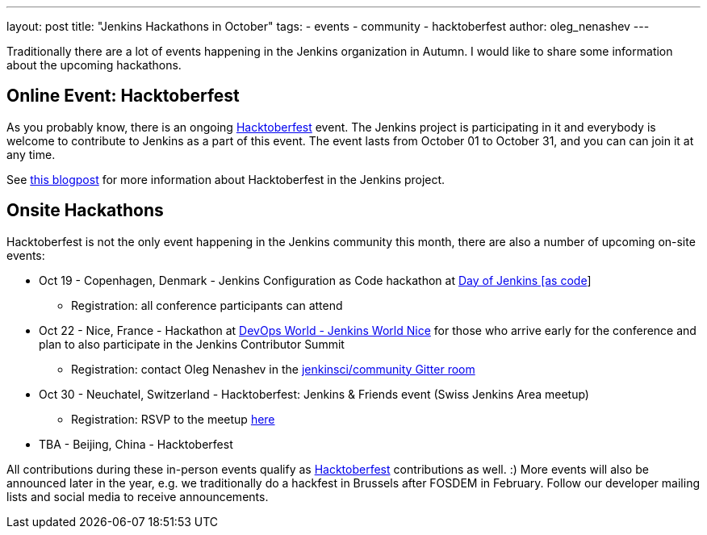 ---
layout: post
title: "Jenkins Hackathons in October"
tags:
- events
- community
- hacktoberfest
author: oleg_nenashev
---

Traditionally there are a lot of events happening in the Jenkins organization in Autumn.
I would like to share some information about the upcoming hackathons.

== Online Event: Hacktoberfest

As you probably know, there is an ongoing link:https://hacktoberfest.digitalocean.com/[Hacktoberfest] event.
The Jenkins project is participating in it and everybody is welcome to contribute to Jenkins as a part of this event.
The event lasts from October 01 to October 31,
and you can can join it at any time.

See link:/blog/2018/10/01/hacktoberfest/[this blogpost] for more information about Hacktoberfest in the Jenkins project.

== Onsite Hackathons

Hacktoberfest is not the only event happening in the Jenkins community this month,
there are also a number of upcoming on-site events:

* Oct 19 - Copenhagen, Denmark - Jenkins Configuration as Code hackathon at 
  link:https://www.code-conf.com/2018/day-of-jenkins-as-code/[Day of Jenkins [as code]]
** Registration: all conference participants can attend
* Oct 22 - Nice, France - Hackathon at 
  link:https://www.cloudbees.com/devops-world/nice[DevOps World - Jenkins World Nice] 
  for those who arrive early for the conference and plan to also participate in the Jenkins Contributor Summit
** Registration: contact Oleg Nenashev in the 
   link:https://gitter.im/jenkinsci/jenkins-community[jenkinsci/community Gitter room]
* Oct 30 - Neuchatel, Switzerland - Hacktoberfest: Jenkins & Friends event (Swiss Jenkins Area meetup)
** Registration: RSVP to the meetup link:https://www.meetup.com/Swiss-Jenkins-Area-Meetup/events/255345695/[here]
* TBA - Beijing, China - Hacktoberfest

All contributions during these in-person events qualify as 
link:https://hacktoberfest.digitalocean.com/[Hacktoberfest] contributions as well. :)
More events will also be announced later in the year, 
e.g. we traditionally do a hackfest in Brussels after FOSDEM in February.
Follow our developer mailing lists and social media to receive announcements.
